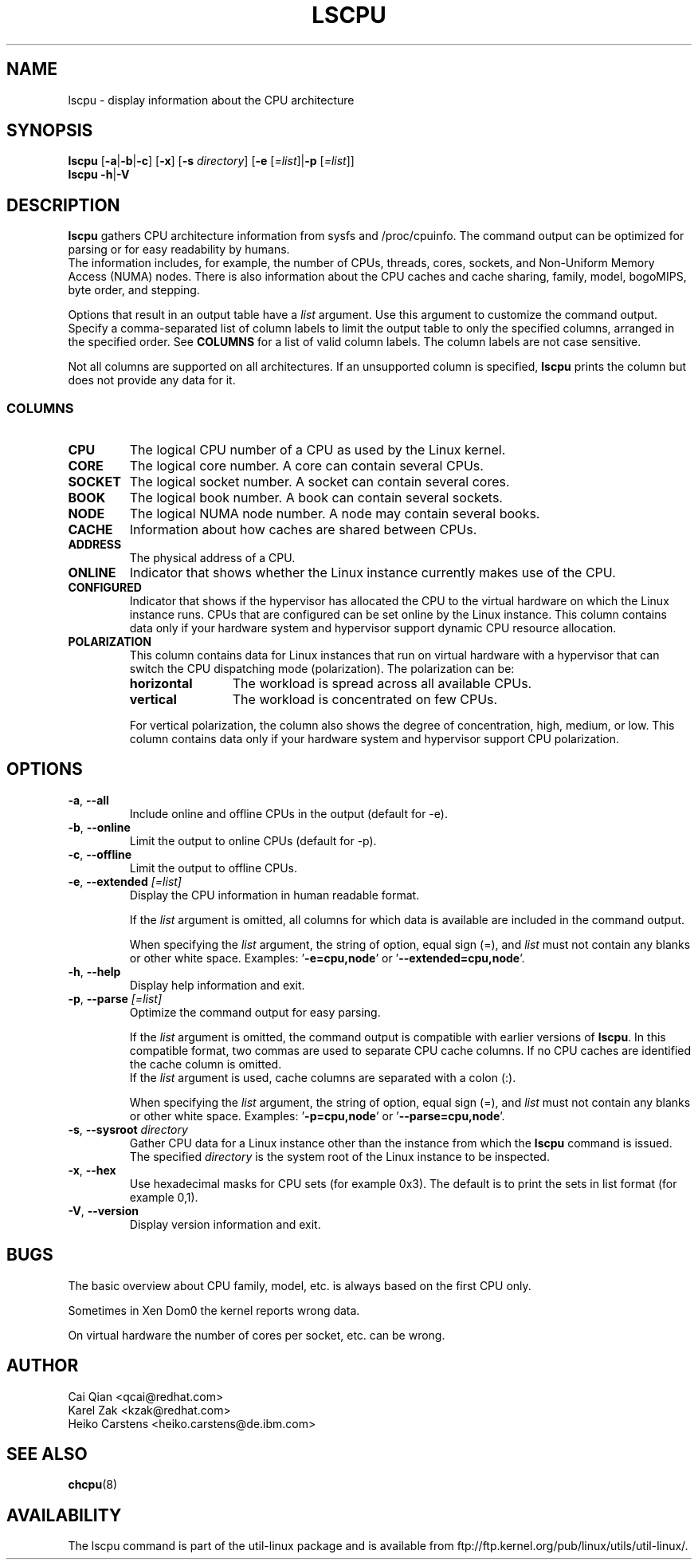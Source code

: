 .\" Process this file with
.\" groff -man -Tascii lscpu.1
.\"
.TH LSCPU 1 "February 2011" "util-linux" "User Commands"
.SH NAME
lscpu \- display information about the CPU architecture
.SH SYNOPSIS
.B lscpu
.RB [ \-a | \-b | \-c "] [" \-x "] [" \-s " \fIdirectory\fP] [" \-e " [\fI=list\fP]|" \-p " [\fI=list\fP]]"
.br
.B lscpu
.BR \-h | \-V
.SH DESCRIPTION
.B lscpu
gathers CPU architecture information from sysfs and /proc/cpuinfo. The
command output can be optimized for parsing or for easy readability by humans.
.br
The information includes, for example, the number of CPUs, threads, cores,
sockets,  and Non-Uniform Memory Access (NUMA) nodes. There is also information
about the CPU caches and cache sharing, family, model, bogoMIPS, byte order,
and stepping.

Options that result in an output table have a \fIlist\fP argument. Use this
argument to customize the command output. Specify a comma-separated list of
column labels to limit the output table to only the specified columns, arranged
in the specified order. See \fBCOLUMNS\fP for a list of valid column labels. The
column labels are not case sensitive.

Not all columns are supported on all architectures. If an unsupported column is
specified, \fBlscpu\fP prints the column but does not provide any data for it.

.SS COLUMNS
.TP
.B CPU
The logical CPU number of a CPU as used by the Linux kernel.
.TP
.B CORE
The logical core number. A core can contain several CPUs.
.TP
.B SOCKET
The logical socket number. A socket can contain several cores.
.TP
.B BOOK
The logical book number. A book can contain several sockets.
.TP
.B NODE
The logical NUMA node number. A node may contain several books.
.TP
.B CACHE
Information about how caches are shared between CPUs.
.TP
.B ADDRESS
The physical address of a CPU.
.TP
.B ONLINE
Indicator that shows whether the Linux instance currently makes use of the CPU.
.TP
.B CONFIGURED
Indicator that shows if the hypervisor has allocated the CPU to the virtual
hardware on which the Linux instance runs. CPUs that are configured can be set
online by the Linux instance.
This column contains data only if your hardware system and hypervisor support
dynamic CPU resource allocation.
.TP
.B POLARIZATION
This column contains data for Linux instances that run on virtual hardware with
a hypervisor that can switch the CPU dispatching mode (polarization). The
polarization can be:
.RS
.TP 12
.B horizontal\fP
The workload is spread across all available CPUs.
.TP 12
.B vertical
The workload is concentrated on few CPUs.
.P
For vertical polarization, the column also shows the degree of concentration,
high, medium, or low. This column contains data only if your hardware system
and hypervisor support CPU polarization.
.RE
.SH OPTIONS
.TP
.BR \-a , " \-\-all"
Include online and offline CPUs in the output (default for -e).
.TP
.BR \-b , " \-\-online"
Limit the output to online CPUs (default for -p).
.TP
.BR \-c , " \-\-offline"
Limit the output to offline CPUs.
.TP
.BR \-e , " \-\-extended " \fI[=list]\fP
Display the CPU information in human readable format.

If the \fIlist\fP argument is omitted, all columns for which data is available
are included in the command output.

When specifying the \fIlist\fP argument, the string of option, equal sign (=), and
\fIlist\fP must not contain any blanks or other white space.
Examples: '\fB-e=cpu,node\fP' or '\fB--extended=cpu,node\fP'.
.TP
.BR \-h , " \-\-help"
Display help information and exit.
.TP
.BR \-p , " \-\-parse " \fI[=list]\fP
Optimize the command output for easy parsing.

If the \fIlist\fP argument is omitted, the command output is compatible with earlier
versions of \fBlscpu\fP. In this compatible format, two commas are used to separate
CPU cache columns. If no CPU caches are identified the cache column is omitted.
.br
If the \fIlist\fP argument is used, cache columns are separated with a colon (:).

When specifying the \fIlist\fP argument, the string of option, equal sign (=), and
\fIlist\fP must not contain any blanks or other white space.
Examples: '\fB-p=cpu,node\fP' or '\fB--parse=cpu,node\fP'.
.TP
.BR \-s , " \-\-sysroot " \fIdirectory\fP
Gather CPU data for a Linux instance other than the instance from which the
\fBlscpu\fP command is issued. The specified \fIdirectory\fP is the system root
of the Linux instance to be inspected.
.TP
.BR \-x , " \-\-hex"
Use hexadecimal masks for CPU sets (for example 0x3).  The default is to print
the sets in list format (for example 0,1).
.TP
.BR \-V , " \-\-version"
Display version information and exit.
.SH BUGS
The basic overview about CPU family, model, etc. is always based on the first
CPU only.

Sometimes in Xen Dom0 the kernel reports wrong data.

On virtual hardware the number of cores per socket, etc. can be wrong.
.SH AUTHOR
.nf
Cai Qian <qcai@redhat.com>
Karel Zak <kzak@redhat.com>
Heiko Carstens <heiko.carstens@de.ibm.com>
.fi
.SH "SEE ALSO"
.BR chcpu (8)
.SH AVAILABILITY
The lscpu command is part of the util-linux package and is available from
ftp://ftp.kernel.org/pub/linux/utils/util-linux/.
